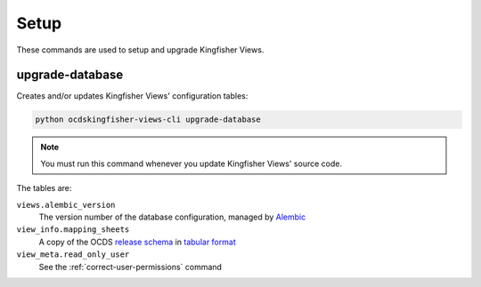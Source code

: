 Setup
=====

These commands are used to setup and upgrade Kingfisher Views.

.. _upgrade-database:

upgrade-database
----------------

Creates and/or updates Kingfisher Views' configuration tables:

.. code-block:: bash

   python ocdskingfisher-views-cli upgrade-database

.. note::

   You must run this command whenever you update Kingfisher Views' source code.

The tables are:

``views.alembic_version``
   The version number of the database configuration, managed by `Alembic <https://alembic.sqlalchemy.org/>`__
``view_info.mapping_sheets``
   A copy of the OCDS `release schema <https://standard.open-contracting.org/latest/en/schema/release/>`__ in `tabular format <https://github.com/open-contracting/kingfisher-views/blob/master/ocdskingfisherviews/migrations/versions/1-1-3.csv>`__
``view_meta.read_only_user``
   See the :ref:`correct-user-permissions` command
